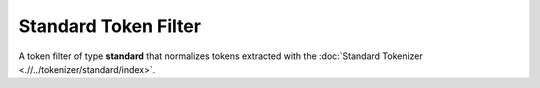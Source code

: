 Standard Token Filter
=====================

A token filter of type **standard** that normalizes tokens extracted with the :doc:`Standard Tokenizer <.//../tokenizer/standard/index>`. 
